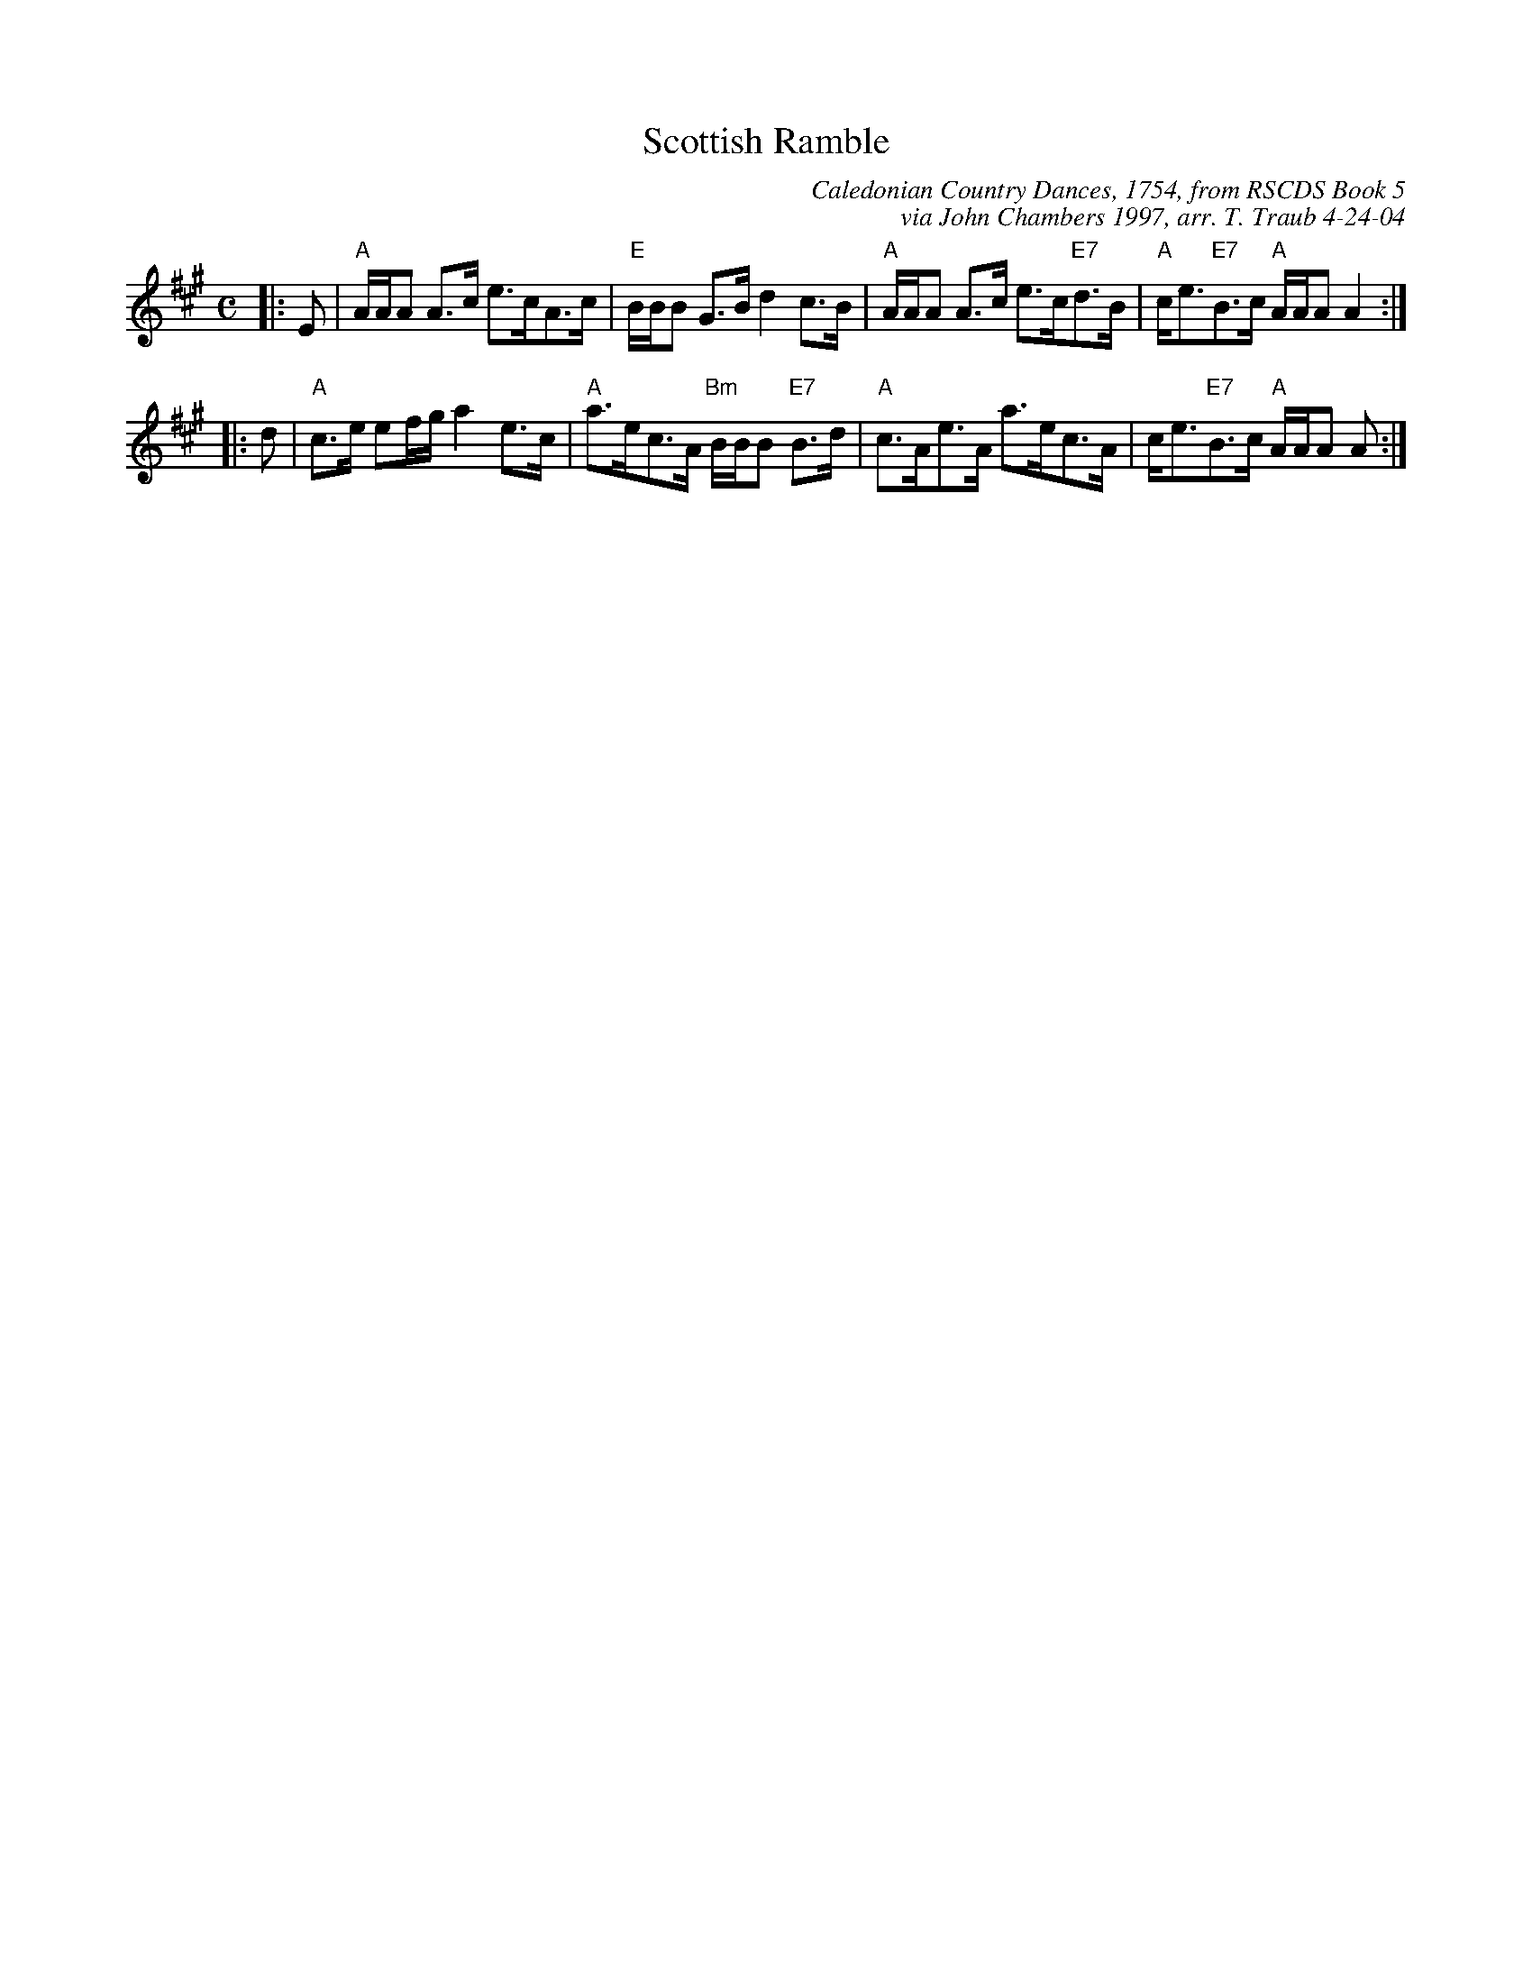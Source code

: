 X:1
T: Scottish Ramble
C: Caledonian Country Dances, 1754, from RSCDS Book 5
C: via John Chambers 1997, arr. T. Traub 4-24-04
R: strathspey
Z: 1997 by John Chambers <jc:trillian.mit.edu>
B: Caledonian Country Dances, circa 1754
M: C
L: 1/8
%
K: A
|: E \
| "A"A/A/A A>c e>cA>c | "E"B/B/B G>B d2 c>B \
| "A"A/A/A A>c e>c"E7"d>B | "A"c<e"E7"B>c "A"A/A/A A2 :|
|: d \
| "A"c>e ef/g/ a2 e>c | "A"a>ec>A "Bm"B/B/B "E7"B>d \
| "A"c>Ae>A a>ec>A | c<e"E7"B>c "A"A/A/A A :|
